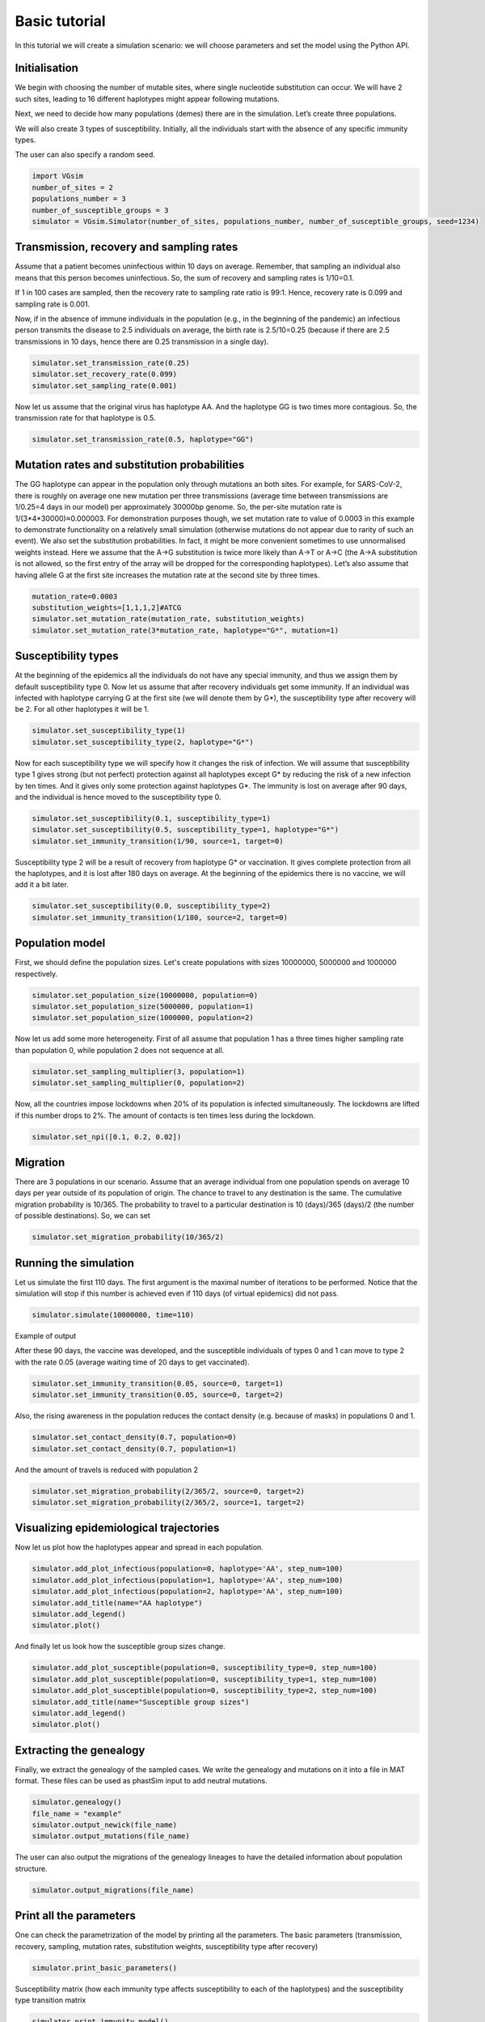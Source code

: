 Basic tutorial
==============

In this tutorial we will create a simulation scenario: we will choose parameters and set the model using the Python API.

Initialisation
--------------

We begin with choosing the number of mutable sites, where single nucleotide substitution can occur. We will have 2 such sites, leading to 16 different haplotypes might appear following mutations.

Next, we need to decide how many populations (demes) there are in the simulation. Let’s create three populations.

We will also create 3 types of susceptibility. Initially, all the individuals start with the absence of any specific immunity types.

The user can also specify a random seed.

.. code-block:: python

	import VGsim
	number_of_sites = 2
	populations_number = 3
	number_of_susceptible_groups = 3
	simulator = VGsim.Simulator(number_of_sites, populations_number, number_of_susceptible_groups, seed=1234)

Transmission, recovery and sampling rates
-----------------------------------------

Assume that a patient becomes uninfectious within 10 days on average. Remember, that sampling an individual also means that this person becomes uninfectious. So, the sum of recovery and sampling rates is 1/10=0.1.

If 1 in 100 cases are sampled, then the recovery rate to sampling rate ratio is 99:1. Hence, recovery rate is 0.099 and sampling rate is 0.001.

Now, if in the absence of immune individuals in the population (e.g., in the beginning of the pandemic) an infectious person transmits the disease to 2.5 individuals on average, the birth rate is 2.5/10=0.25 (because if there are 2.5 transmissions in 10 days, hence there are 0.25 transmission in a single day).

.. code-block:: python

	simulator.set_transmission_rate(0.25)
	simulator.set_recovery_rate(0.099)
	simulator.set_sampling_rate(0.001)

Now let us assume that the original virus has haplotype AA. And the haplotype GG is two times more contagious. So, the transmission rate for that haplotype is 0.5.

.. code-block:: python

	simulator.set_transmission_rate(0.5, haplotype="GG")


Mutation rates and substitution probabilities
---------------------------------------------

The GG haplotype can appear in the population only through mutations an both sites. For example, for SARS-CoV-2, there is roughly on average one new mutation per three transmissions (average time between transmissions are 1/0.25=4 days in our model) per approximately 30000bp genome. So, the per-site mutation rate is 1/(3*4*30000)≈0.000003. For demonstration purposes though, we set mutation rate to value of 0.0003 in this example to demonstrate functionality  on a relatively small simulation (otherwise mutations do not appear due to rarity of such an event). We also set the substitution probabilities. In fact, it might be more convenient sometimes to use unnormalised weights instead. Here we assume that the A->G substitution is twice more likely than A->T or A->C (the A->A substitution is not allowed, so the first entry of the array will be dropped for the corresponding haplotypes). Let’s also assume that having allele G at the first site increases the mutation rate at the second site by three times.

.. code-block:: python

	mutation_rate=0.0003
	substitution_weights=[1,1,1,2]#ATCG
	simulator.set_mutation_rate(mutation_rate, substitution_weights)
	simulator.set_mutation_rate(3*mutation_rate, haplotype="G*", mutation=1)

Susceptibility types
--------------------

At the beginning of the epidemics all the individuals do not have any special immunity, and thus we assign them by default susceptibility type 0. Now let us assume that after recovery individuals get some immunity. If an individual was infected with haplotype carrying G at the first site (we will denote them by G*), the susceptibility type after recovery will be 2. For all other haplotypes it will be 1.

.. code-block:: python
	
	simulator.set_susceptibility_type(1)
	simulator.set_susceptibility_type(2, haplotype="G*")

Now for each susceptibility type we will specify how it changes the risk of infection. We will assume that susceptibility type 1 gives strong (but not perfect) protection against all haplotypes except G* by reducing the risk of a new infection by ten times. And it gives only some protection against haplotypes G*. The immunity is lost on average after 90 days, and the individual is hence moved to the susceptibility type 0.

.. code-block:: python

	simulator.set_susceptibility(0.1, susceptibility_type=1)
	simulator.set_susceptibility(0.5, susceptibility_type=1, haplotype="G*")
	simulator.set_immunity_transition(1/90, source=1, target=0)

Susceptibility type 2 will be a result of recovery from haplotype G* or vaccination. It gives complete protection from all the haplotypes, and it is lost after 180 days on average. At the beginning of the epidemics there is no vaccine, we will add it a bit later.

.. code-block:: python
	
	simulator.set_susceptibility(0.0, susceptibility_type=2)
	simulator.set_immunity_transition(1/180, source=2, target=0)

Population model
----------------

First, we should define the population sizes. Let's create populations with sizes 10000000, 5000000 and 1000000 respectively.

.. code-block:: python

	simulator.set_population_size(10000000, population=0)
	simulator.set_population_size(5000000, population=1)
	simulator.set_population_size(1000000, population=2)

Now let us add some more heterogeneity. First of all assume that population 1 has a three times higher sampling rate than population 0, while population 2 does not sequence at all.

.. code-block:: python
	
	simulator.set_sampling_multiplier(3, population=1)
	simulator.set_sampling_multiplier(0, population=2)

Now, all the countries impose lockdowns when 20% of its population is infected simultaneously. The lockdowns are lifted if this number drops to 2%. The amount of contacts is ten times less during the lockdown.

.. code-block:: python
	
	simulator.set_npi([0.1, 0.2, 0.02])

Migration
---------

There are 3 populations in our scenario. Assume that an average individual from one population spends on average 10 days per year outside of its population of origin. The chance to travel to any destination is the same. The cumulative migration probability is 10/365. The probability to travel to a particular destination is 10 (days)/365 (days)/2 (the number of possible destinations). So, we can set

.. code-block:: python
	
	simulator.set_migration_probability(10/365/2)



Running the simulation
----------------------

Let us simulate the first 110 days. The first argument is the maximal number of iterations to be performed. Notice that the simulation will stop if this number is achieved even if 110 days (of virtual epidemics) did not pass.

.. code-block:: python
	
	simulator.simulate(10000000, time=110)

Example of output

.. image:: output.png

After these 90 days, the vaccine was developed, and the susceptible individuals of types 0 and 1 can move to type 2 with the rate 0.05 (average waiting time of 20 days to get vaccinated).

.. code-block:: python
	
	simulator.set_immunity_transition(0.05, source=0, target=1)
	simulator.set_immunity_transition(0.05, source=0, target=2)

Also, the rising awareness in the population reduces the contact density (e.g. because of masks) in populations 0 and 1.

.. code-block:: python
	
	simulator.set_contact_density(0.7, population=0)
	simulator.set_contact_density(0.7, population=1)


And the amount of travels is reduced with population 2

.. code-block:: python
	
	simulator.set_migration_probability(2/365/2, source=0, target=2)
	simulator.set_migration_probability(2/365/2, source=1, target=2)

Visualizing epidemiological trajectories
----------------------------------------

Now let us plot how the haplotypes appear and spread in each population.

.. code-block:: python

	simulator.add_plot_infectious(population=0, haplotype='AA', step_num=100)
	simulator.add_plot_infectious(population=1, haplotype='AA', step_num=100)
	simulator.add_plot_infectious(population=2, haplotype='AA', step_num=100)
	simulator.add_title(name="AA haplotype")
	simulator.add_legend()
	simulator.plot()

.. image:: AA_haplotype.png

And finally let us look how the susceptible group sizes change.

.. code-block:: python

	simulator.add_plot_susceptible(population=0, susceptibility_type=0, step_num=100)
	simulator.add_plot_susceptible(population=0, susceptibility_type=1, step_num=100)
	simulator.add_plot_susceptible(population=0, susceptibility_type=2, step_num=100)
	simulator.add_title(name="Susceptible group sizes")
	simulator.add_legend()
	simulator.plot()

.. image:: Susceptible_group_sizes.png

Extracting the genealogy
------------------------

Finally, we extract the genealogy of the sampled cases. We write the genealogy and mutations on it into a file in MAT format. These files can be used as phastSim input to add neutral mutations.

.. code-block:: python

	simulator.genealogy()
	file_name = "example"
	simulator.output_newick(file_name)
	simulator.output_mutations(file_name)

The user can also output the migrations of the genealogy lineages to have the detailed information about population structure.

.. code-block:: python
	
	simulator.output_migrations(file_name)

Print all the parameters
------------------------
One can check the parametrization of the model by printing all the parameters. The basic parameters (transmission, recovery, sampling, mutation rates, substitution weights, susceptibility type after recovery)

.. code-block:: python
	
	simulator.print_basic_parameters()

Susceptibility matrix (how each immunity type affects susceptibility to each of the haplotypes) and the susceptibility type transition matrix

.. code-block:: python
	
	simulator.print_immunity_model()

Finally, let’s print population information (size, contact density, sampling modifier, lockdown settings) and migration matrix

.. code-block:: python
	
	simulator.print_populations()

Resulting code
--------------

.. code-block:: python

	import VGsim
	number_of_sites = 2
	populations_number = 3
	number_of_susceptible_groups = 3
	simulator = VGsim.Simulator(number_of_sites, populations_number, number_of_susceptible_groups, seed=1234)

	simulator.set_transmission_rate(0.25)
	simulator.set_recovery_rate(0.099)
	simulator.set_sampling_rate(0.001)
	simulator.set_transmission_rate(0.5, haplotype="GG")
	mutation_rate=0.000003
	substitution_weights=[1,1,1,2]#ATCG
	simulator.set_mutation_rate(mutation_rate, substitution_weights)
	simulator.set_mutation_rate(3*mutation_rate, haplotype='G*', mutation=1)

	simulator.set_susceptibility_type(1)
	simulator.set_susceptibility_type(2, haplotype='G*')
	simulator.set_susceptibility(0.1, susceptibility_type=1)
	simulator.set_susceptibility(0.5, susceptibility_type=1, haplotype='G*')
	simulator.set_immunity_transition(1/90, source=1, target=0)
	simulator.set_susceptibility(0.0, susceptibility_type=2)
	simulator.set_immunity_transition(1/180, source=2, target=0)

	simulator.set_population_size(10000000, population=0)
	simulator.set_population_size(5000000, population=1)
	simulator.set_population_size(1000000, population=2)
	simulator.set_sampling_multiplier(3, population=1)
	simulator.set_sampling_multiplier(0, population=2)
	simulator.set_npi([0.1, 0.01, 0.002])
	simulator.set_migration_probability(10/365/2)

	simulator.simulate(10000000, time=110)

	simulator.set_immunity_transition(0.05, source=0, target=1)
	simulator.set_immunity_transition(0.05, source=0, target=2)
	simulator.set_contact_density(0.7, population=0)
	simulator.set_contact_density(0.7, population=1)
	simulator.set_migration_probability(2/365/2, source=0, target=2)
	simulator.set_migration_probability(2/365/2, source=1, target=2)

	simulator.add_plot_infectious(population=0, haplotype='AA', step_num=100)
	simulator.add_plot_infectious(population=1, haplotype='AA', step_num=100)
	simulator.add_plot_infectious(population=2, haplotype='AA', step_num=100)
	simulator.add_title(name="AA haplotype")
	simulator.add_legend()
	simulator.plot()

	simulator.add_plot_susceptible(population=0, susceptibility_type=0, step_num=100)
	simulator.add_plot_susceptible(population=0, susceptibility_type=1, step_num=100)
	simulator.add_plot_susceptible(population=0, susceptibility_type=2, step_num=100)
	simulator.add_title(name="Susceptible group sizes")
	simulator.add_legend()
	simulator.plot()

	simulator.genealogy()
	file_name = "example"
	simulator.output_newick(file_name)
	simulator.output_mutations(file_name)
	simulator.output_migrations(file_name)

	simulator.print_basic_parameters()
	simulator.print_immunity_model()
	simulator.print_populations()
